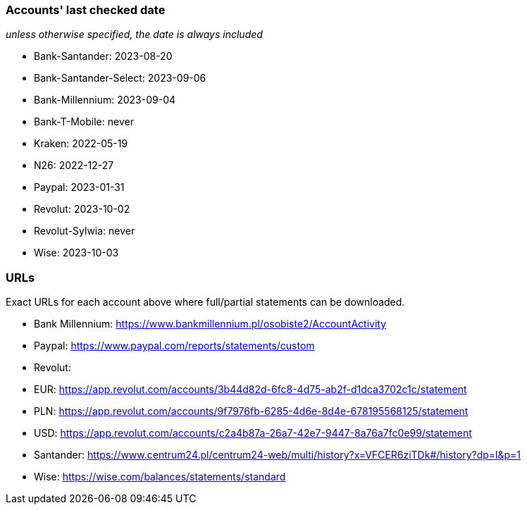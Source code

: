 === Accounts' last checked date

_unless otherwise specified, the date is always included_

* Bank-Santander: 2023-08-20
* Bank-Santander-Select: 2023-09-06
* Bank-Millennium: 2023-09-04
* Bank-T-Mobile: never
* Kraken: 2022-05-19
* N26: 2022-12-27
* Paypal: 2023-01-31
* Revolut: 2023-10-02
* Revolut-Sylwia: never
* Wise: 2023-10-03

=== URLs

Exact URLs for each account above where full/partial statements can be downloaded.

* Bank Millennium: https://www.bankmillennium.pl/osobiste2/AccountActivity
* Paypal: https://www.paypal.com/reports/statements/custom
* Revolut:
	* EUR: https://app.revolut.com/accounts/3b44d82d-6fc8-4d75-ab2f-d1dca3702c1c/statement
	* PLN: https://app.revolut.com/accounts/9f7976fb-6285-4d6e-8d4e-678195568125/statement
	* USD: https://app.revolut.com/accounts/c2a4b87a-26a7-42e7-9447-8a76a7fc0e99/statement
* Santander: https://www.centrum24.pl/centrum24-web/multi/history?x=VFCER6ziTDk#/history?dp=l&p=1
* Wise: https://wise.com/balances/statements/standard
